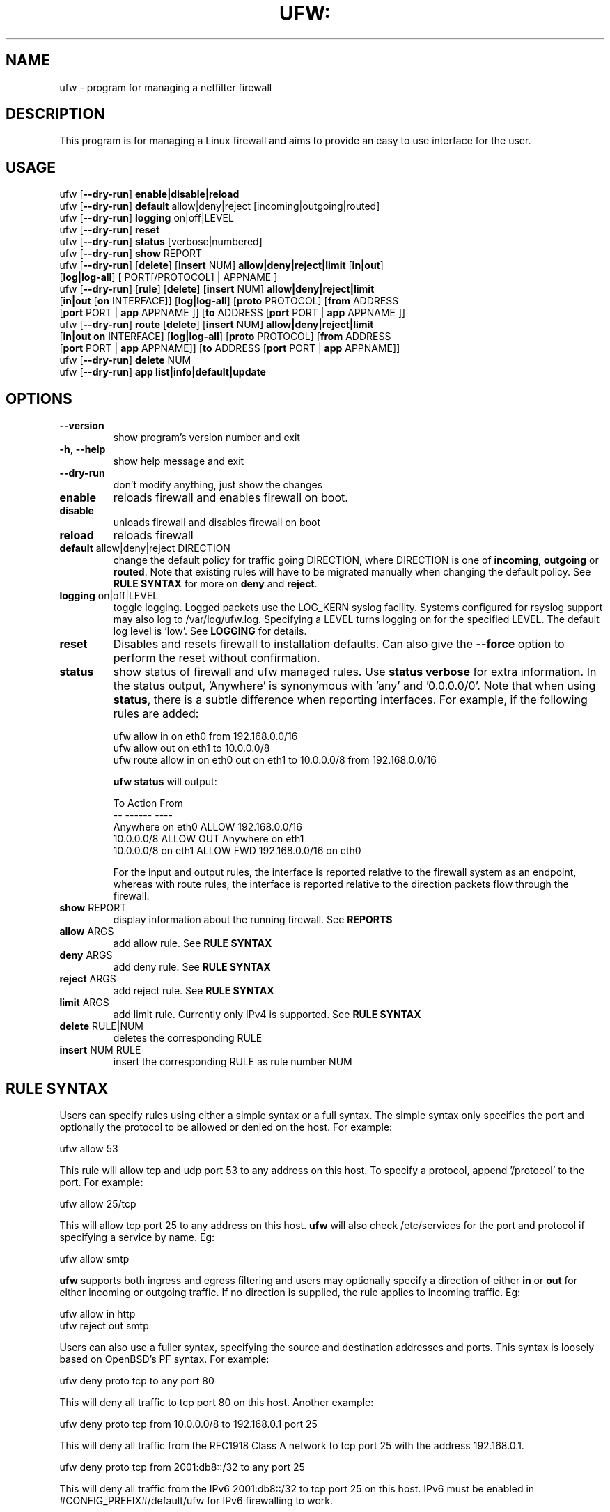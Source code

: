 .TH UFW: "8" "" "July 2015" "July 2015"

.SH NAME
ufw \- program for managing a netfilter firewall
.PP
.SH DESCRIPTION
This program is for managing a Linux firewall and aims to provide an easy to
use interface for the user.

.SH USAGE
.TP
ufw [\fB\-\-dry\-run\fR] \fBenable|disable|reload\fR
.TP
ufw [\fB\-\-dry\-run\fR] \fBdefault\fR allow|deny|reject [incoming|outgoing|routed]
.TP
ufw [\fB\-\-dry\-run\fR] \fBlogging\fR on|off|LEVEL
.TP
ufw [\fB\-\-dry\-run\fR] \fBreset\fR
.TP
ufw [\fB\-\-dry\-run\fR] \fBstatus\fR [verbose|numbered]
.TP
ufw [\fB\-\-dry\-run\fR] \fBshow\fR REPORT
.TP
ufw [\fB\-\-dry\-run\fR] [\fBdelete\fR] [\fBinsert\fR NUM] \fBallow|deny|reject|limit\fR [\fBin|out\fR] [\fBlog|log\-all\fR] [ PORT[/PROTOCOL] | APPNAME ]
.TP
ufw [\fB\-\-dry\-run\fR] [\fBrule\fR] [\fBdelete\fR] [\fBinsert\fR NUM] \fBallow|deny|reject|limit\fR [\fBin|out\fR [\fBon\fR INTERFACE]] [\fBlog|log\-all\fR] [\fBproto\fR PROTOCOL] [\fBfrom\fR ADDRESS [\fBport\fR PORT | \fBapp\fR APPNAME ]] [\fBto\fR ADDRESS [\fBport\fR PORT | \fBapp\fR APPNAME ]]
.TP
ufw [\fB\-\-dry\-run\fR] \fBroute\fR [\fBdelete\fR] [\fBinsert\fR NUM] \fBallow|deny|reject|limit\fR [\fBin|out\fR \fBon\fR INTERFACE] [\fBlog|log\-all\fR] [\fBproto\fR PROTOCOL] [\fBfrom\fR ADDRESS [\fBport\fR PORT | \fBapp\fR APPNAME]] [\fBto\fR ADDRESS [\fBport\fR PORT | \fBapp\fR APPNAME]]
.TP
ufw [\fB\-\-dry\-run\fR] \fBdelete\fR NUM
.TP
ufw [\fB\-\-dry\-run\fR] \fBapp\fR \fBlist|info|default|update\fR

.SH OPTIONS
.TP
\fB\-\-version\fR
show program's version number and exit
.TP
\fB\-h\fR, \fB\-\-help\fR
show help message and exit
.TP
\fB\-\-dry\-run\fR
don't modify anything, just show the changes
.TP
\fBenable\fR
reloads firewall and enables firewall on boot.
.TP
\fBdisable\fR
unloads firewall and disables firewall on boot
.TP
\fBreload\fR
reloads firewall
.TP
\fBdefault\fR allow|deny|reject DIRECTION
change the default policy for traffic going DIRECTION, where DIRECTION is one
of \fBincoming\fR, \fBoutgoing\fR or \fBrouted\fR. Note that existing rules
will have to be migrated manually when changing the default policy. See \fBRULE
SYNTAX\fR for more on \fBdeny\fR and \fBreject\fR.
.TP
\fBlogging\fR on|off|LEVEL
toggle logging. Logged packets use the LOG_KERN syslog facility. Systems
configured for rsyslog support may also log to /var/log/ufw.log. Specifying a
LEVEL turns logging on for the specified LEVEL. The default log level is 'low'.
See \fBLOGGING\fR for details.
.TP
\fBreset\fR
Disables and resets firewall to installation defaults. Can also give the
\fB\-\-force\fR option to perform the reset without confirmation.
.TP
\fBstatus\fR
show status of firewall and ufw managed rules. Use \fBstatus verbose\fR for
extra information. In the status output, 'Anywhere' is synonymous with 'any'
and '0.0.0.0/0'. Note that when using \fBstatus\fR, there is a subtle
difference when reporting interfaces. For example, if the following rules are
added:

  ufw allow in on eth0 from 192.168.0.0/16
  ufw allow out on eth1 to 10.0.0.0/8
  ufw route allow in on eth0 out on eth1 to 10.0.0.0/8 from 192.168.0.0/16

\fBufw status\fR will output:

  To                         Action      From
  --                         ------      ----
  Anywhere on eth0           ALLOW       192.168.0.0/16
  10.0.0.0/8                 ALLOW OUT   Anywhere on eth1
  10.0.0.0/8 on eth1         ALLOW FWD   192.168.0.0/16 on eth0

For the input and output rules, the interface is reported relative to the
firewall system as an endpoint, whereas with route rules, the interface is
reported relative to the direction packets flow through the firewall.

.TP
\fBshow\fR REPORT
display information about the running firewall. See \fBREPORTS\fR
.TP
\fBallow\fR ARGS
add allow rule.  See \fBRULE SYNTAX\fR
.TP
\fBdeny\fR ARGS
add deny rule.  See \fBRULE SYNTAX\fR
.TP
\fBreject\fR ARGS
add reject rule.  See \fBRULE SYNTAX\fR
.TP
\fBlimit\fR ARGS
add limit rule.  Currently only IPv4 is supported.  See \fBRULE SYNTAX\fR
.TP
\fBdelete\fR RULE|NUM
deletes the corresponding RULE
.TP
\fBinsert\fR NUM RULE
insert the corresponding RULE as rule number NUM

.SH "RULE SYNTAX"
.PP
Users can specify rules using either a simple syntax or a full syntax. The
simple syntax only specifies the port and optionally the protocol to be
allowed or denied on the host. For example:

  ufw allow 53

This rule will allow tcp and udp port 53 to any address on this host. To
specify a protocol, append '/protocol' to the port. For example:

  ufw allow 25/tcp

This will allow tcp port 25 to any address on this host. \fBufw\fR will also
check /etc/services for the port and protocol if specifying a service by name.
Eg:

  ufw allow smtp

\fBufw\fR supports both ingress and egress filtering and users may optionally
specify a direction of either \fBin\fR or \fBout\fR for either incoming or
outgoing traffic. If no direction is supplied, the rule applies to incoming
traffic. Eg:

  ufw allow in http
  ufw reject out smtp
.PP
Users can also use a fuller syntax, specifying the source and destination
addresses and ports. This syntax is loosely based on OpenBSD's PF syntax. For
example:

  ufw deny proto tcp to any port 80

This will deny all traffic to tcp port 80 on this host. Another example:

  ufw deny proto tcp from 10.0.0.0/8 to 192.168.0.1 port 25

This will deny all traffic from the RFC1918 Class A network to tcp port 25
with the address 192.168.0.1.

  ufw deny proto tcp from 2001:db8::/32 to any port 25

This will deny all traffic from the IPv6 2001:db8::/32 to tcp port 25 on this
host. IPv6 must be enabled in #CONFIG_PREFIX#/default/ufw for IPv6 firewalling
to work.

  ufw deny in on eth0 to 224.0.0.1 proto igmp

This will deny all igmp traffic to 224.0.0.1 on the eth0 interface.

  ufw allow in on eth0 to 192.168.0.1 proto gre

This will allow all gre traffic to 192.168.0.1 on the eth0 interface.

  ufw allow proto tcp from any to any port 80,443,8080:8090

The above will allow all traffic to tcp ports 80, 443 and 8080\-8090 inclusive.
When specifying multiple ports, the ports list must be numeric, cannot contain
spaces and must be modified as a whole. Eg, in the above example you cannot
later try to delete just the '443' port. You cannot specify more than 15 ports
(ranges count as 2 ports, so the port count in the above example is 4).

Rules for traffic not destined for the host itself but instead for traffic that
should be routed/forwarded through the firewall should specify the \fBroute\fR
keyword before the rule (routing rules differ significantly from PF syntax and
instead take into account netfilter FORWARD chain conventions). For example:

  ufw route allow in on eth1 out on eth2

This will allow all traffic routed to eth2 and coming in on eth1 to traverse
the firewall.

  ufw route allow in on eth0 out on eth1 to 12.34.45.67 port 80 proto tcp

This rule allows any packets coming in on eth0 to traverse the firewall out
on eth1 to tcp port 80 on 12.34.45.67.

In addition to routing rules and policy, you must also setup IP forwarding.
This may be done by setting the following in #CONFIG_PREFIX#/ufw/sysctl.conf:

  net/ipv4/ip_forward=1
  net/ipv6/conf/default/forwarding=1
  net/ipv6/conf/all/forwarding=1

then restarting the firewall:

  ufw disable
  ufw enable

Be aware that setting kernel tunables is operating system specific and
\fBufw\fR sysctl settings may be overridden. See the \fBsysctl\fR manual page
for details.

.PP
\fBufw\fR supports connection rate limiting, which is useful for protecting
against brute\-force login attacks. When a limit rule is used, \fBufw\fR will
normally allow the connection but will deny connections if an IP address
attempts to initiate 6 or more connections within 30 seconds. See
http://www.debian\-administration.org/articles/187 for details. Typical usage
is:

  ufw limit ssh/tcp

.PP
Sometimes it is desirable to let the sender know when traffic is being
denied, rather than simply ignoring it. In these cases, use \fBreject\fR
instead of \fBdeny\fR.  For example:

  ufw reject auth

.PP
By default, \fBufw\fR will apply rules to all available interfaces. To limit
this, specify \fBDIRECTION on INTERFACE\fR, where DIRECTION is one of \fBin\fR
or \fBout\fR (interface aliases are not supported).  For example, to allow all
new incoming http connections on eth0, use:

  ufw allow in on eth0 to any port 80 proto tcp

.PP
To delete a rule, simply prefix the original rule with \fBdelete\fR. For
example, if the original rule was:

  ufw deny 80/tcp

Use this to delete it:

  ufw delete deny 80/tcp

You may also specify the rule by NUM, as seen in the \fBstatus numbered\fR
output. For example, if you want to delete rule number '3', use:

  ufw delete 3

If you have IPv6 enabled and are deleting a generic rule that applies to both
IPv4 and IPv6 (eg 'ufw allow 22/tcp'), deleting by rule number will delete only
the specified rule. To delete both with one command, prefix the original rule
with \fBdelete\fR.
.PP
To insert a rule, specify the new rule as normal, but prefix the rule with
the rule number to insert. For example, if you have four rules, and you want
to insert a new rule as rule number three, use:

  ufw insert 3 deny to any port 22 from 10.0.0.135 proto tcp

To see a list of numbered rules, use:

  ufw status numbered

.PP
\fBufw\fR supports per rule logging. By default, no logging is performed when
a packet matches a rule. Specifying \fBlog\fR will log all new connections
matching the rule, and \fBlog\-all\fR will log all packets matching the rule.
For example, to allow and log all new ssh connections, use:

  ufw allow log 22/tcp

See \fBLOGGING\fR for more information on logging.

.SH EXAMPLES
.PP
Deny all access to port 53:

  ufw deny 53

.PP
Allow all access to tcp port 80:

  ufw allow 80/tcp

.PP
Allow all access from RFC1918 networks to this host:

  ufw allow from 10.0.0.0/8
  ufw allow from 172.16.0.0/12
  ufw allow from 192.168.0.0/16

.PP
Deny access to udp port 514 from host 1.2.3.4:

  ufw deny proto udp from 1.2.3.4 to any port 514

.PP
Allow access to udp 1.2.3.4 port 5469 from 1.2.3.5 port 5469:

  ufw allow proto udp from 1.2.3.5 port 5469 to 1.2.3.4 port 5469

.SH REMOTE MANAGEMENT
.PP
When running \fBufw enable\fR or starting \fBufw\fR via its initscript,
\fBufw\fR will flush its chains. This is required so \fBufw\fR can maintain a
consistent state, but it may drop existing connections (eg ssh). \fBufw\fR
does support adding rules before enabling the firewall, so administrators can
do:

  ufw allow proto tcp from any to any port 22

before running '\fBufw enable\fR'. The rules will still be flushed, but the
ssh port will be open after enabling the firewall. Please note that once
ufw is 'enabled', \fBufw\fR will not flush the chains when adding or removing
rules (but will when modifying a rule or changing the default policy). By
default, \fBufw\fR will prompt when enabling the firewall while running under
ssh. This can be disabled by using '\fBufw \-\-force enable\fR'.

.SH APPLICATION INTEGRATION
.PP
\fBufw\fR supports application integration by reading profiles located in
#CONFIG_PREFIX#/ufw/applications.d. To list the names of application profiles
known to \fBufw\fR, use:

  ufw app list

Users can specify an application name when adding a rule (quoting any profile
names with spaces). For example, when using the simple syntax, users can use:

  ufw allow <name>

Or for the extended syntax:

  ufw allow from 192.168.0.0/16 to any app <name>

You should not specify the protocol with either syntax, and with the extended
syntax, use \fBapp\fR in place of the \fBport\fR clause.

Details on the firewall profile for a given application can be seen with:

  ufw app info <name>

where '<name>' is one of the applications seen with the \fFapp list\fR command.
User's may also specify \fBall\fR to see the profiles for all known
applications.

Syntax for the application profiles is a simple .INI format:

  [<name>]
  title=<title>
  description=<description>
  ports=<ports>

The 'ports' field may specify a comma-separated list of ports/protocols where
the protocol is optional. A range may be specified with 'start:end' and when
a range is specified the protocol is required. For example:

  [SomeService]
  title=Some title
  desctiption=Some description
  ports=123/udp,45,67:89/tcp

In the above example, 'SomeService' may be used in app rules and it specifies
UDP port 123, TCP and UDP on port 45 and TCP ports 67-89 inclusive.

After creating or editing an application profile, user's can run:

  ufw app update <name>

This command will automatically update the firewall with updated profile
information. If specify 'all' for name, then all the profiles will be updated.
To update a profile and add a new rule to the firewall automatically, user's
can run:

  ufw app update \-\-add\-new <name>

The behavior of the \fBupdate \-\-add\-new\fR command can be configured using:

  ufw app default <policy>

The default application policy is \fBskip\fR, which means that the \fBupdate
\-\-add\-new\fR command will do nothing. Users may also specify a policy of
\fBallow\fR or \fBdeny\fR so the \fBupdate \-\-add\-new\fR command may
automatically update the firewall.  \fBWARNING:\fR it may be a security to risk
to use a default \fBallow\fR policy for application profiles. Carefully
consider the security ramifications before using a default \fBallow\fR policy.

.SH LOGGING
.PP
\fBufw\fR supports multiple logging levels. \fBufw\fR defaults to a loglevel
of 'low' when a loglevel is not specified. Users may specify a loglevel with:

  ufw logging LEVEL

LEVEL may be 'off', 'low', 'medium', 'high' and 'full'. Log levels are defined
as:
.TP
\fBoff\fR
disables ufw managed logging
.TP
\fBlow\fR
logs all blocked packets not matching the defined policy (with rate limiting),
as well as packets matching logged rules
.TP
\fBmedium\fR
log level low, plus all allowed packets not matching the defined policy, all
INVALID packets, and all new connections.  All logging is done with rate
limiting.
.TP
\fBhigh\fR
log level medium (without rate limiting), plus all packets with rate limiting
.TP
\fBfull\fR
log level high without rate limiting

.PP
Loglevels above medium generate a lot of logging output, and may quickly fill
up your disk. Loglevel medium may generate a lot of logging output on a busy
system.
.PP
Specifying 'on' simply enables logging at log level 'low' if logging is
currently not enabled.

.SH REPORTS
.PP
The following reports are supported. Each is based on the live system and with
the exception of the \fBlistening\fR report, is in raw iptables format:

  raw
  builtins
  before\-rules
  user\-rules
  after\-rules
  logging\-rules
  listening
  added

The \fBraw\fR report shows the complete firewall, while the others show a
subset of what is in the \fBraw\fR report.
.PP
The \fBlistening\fR report will display the ports on the live system in the
listening state for tcp and the open state for udp, along with the address of
the interface and the executable listening on the port. An '*' is used in
place of the address of the interface when the executable is bound to all
interfaces on that port. Following this information is a list of rules which
may affect connections on this port. The rules are listed in the order they are
evaluated by the kernel, and the first match wins. Please note that the
default policy is not listed and tcp6 and udp6 are shown only if IPV6 is
enabled.
.PP
The \fBadded\fR report displays the list of rules as they were added on the
command\-line. This report does not show the status of the running firewall
(use '\fBufw status\fR' instead). Because rules are normalized by \fBufw\fR,
rules may look different than the originally added rule. Also, \fBufw\fR does
not record command ordering, so an equivalent ordering is used which lists
IPv6\-only rules after other rules.

.SH NOTES
.PP
On installation, \fBufw\fR is disabled with a default incoming policy of deny,
a default forward policy of deny, and a default outgoing policy of allow, with
stateful tracking for NEW connections for incoming and forwarded connections.
In addition to the above, a default ruleset is put in place that does the
following:
.TP
- DROP packets with RH0 headers
.TP
- DROP INVALID packets
.TP
- ACCEPT certain icmp packets (INPUT and FORWARD): destination-unreachable, source-quench, time-exceeded, parameter-problem, and echo-request for IPv4. destination-unreachable, packet-too-big, time-exceeded, parameter-problem, and echo-request for IPv6.
.TP
- ACCEPT icmpv6 packets for stateless autoconfiguration (INPUT)
.TP
- ACCEPT ping replies from IPv6 link-local (ffe8::/10) addresses (INPUT)
.TP
- ACCEPT DHCP client traffic (INPUT)
.TP
- DROP non-local traffic (INPUT)
.TP
- ACCEPT mDNS (zeroconf/bonjour/avahi 224.0.0.251 for IPv4 and ff02::fb for IPv6) for service discovery (INPUT)
.TP
- ACCEPT UPnP (239.255.255.250 for IPv4 and ff02::f for IPv6) for service discovery (INPUT)

.PP
Rule ordering is important and the first match wins. Therefore when adding
rules, add the more specific rules first with more general rules later.
.PP
\fBufw\fR is not intended to provide complete firewall functionality via
its command interface, but instead provides an easy way to add or remove
simple rules.
.PP
The status command shows basic information about the state of the firewall, as
well as rules managed via the \fBufw\fR command. It does not show rules from the
rules files in #CONFIG_PREFIX#/ufw. To see the complete state of the firewall,
users can \fBufw show raw\fR.  This displays the filter, nat, mangle and raw
tables using:

  iptables \-n \-L \-v \-x \-t <table>
  ip6tables \-n \-L \-v \-x \-t <table>

See the \fBiptables\fR and \fBip6tables\fR documentation for more details.
.PP
If the default policy is set to REJECT, \fBufw\fR may interfere with rules
added outside of the ufw framework. See README for details.
.PP
IPV6 is allowed by default. To change this behavior to only accept IPv6 traffic
on the loopback interface, set IPV6 to 'no' in #CONFIG_PREFIX#/default/ufw and
reload \fBufw\fR. When IPv6 is enabled, you may specify rules in the same way
as for IPv4 rules, and they will be displayed with \fBufw status\fR. Rules that
match both IPv4 and IPv6 addresses apply to both IP versions. For example, when
IPv6 is enabled, the following rule will allow access to port 22 for both IPv4
and IPv6 traffic:

  ufw allow 22
.PP
IPv6 over IPv4 tunnels and 6to4 are supported by using the 'ipv6' protocol
('41'). This protocol can only be used with the full syntax. For example:

  ufw allow to 10.0.0.1 proto ipv6
  ufw allow to 10.0.0.1 from 10.4.0.0/16 proto ipv6
.PP
IPSec is supported by using the 'esp' ('50') and 'ah' ('51') protocols. These
protocols can only be used with the full syntax. For example:

  ufw allow to 10.0.0.1 proto esp
  ufw allow to 10.0.0.1 from 10.4.0.0/16 proto esp
  ufw allow to 10.0.0.1 proto ah
  ufw allow to 10.0.0.1 from 10.4.0.0/16 proto ah
.PP
In addition to the command\-line interface, \fBufw\fR also provides a
framework which allows administrators to modify default behavior as well as
take full advantage of netfilter. See the \fBufw\-framework\fR manual page for
more information.

.SH SEE ALSO
.PP
\fBufw\-framework\fR(8), \fBiptables\fR(8), \fBip6tables\fR(8), \fBiptables\-restore\fR(8), \fBip6tables\-restore\fR(8), \fBsysctl\fR(8), \fBsysctl.conf\fR(5)

.SH AUTHOR
.PP
ufw is Copyright 2008-2014, Canonical Ltd.

.PP
ufw and this manual page was originally written by Jamie Strandboge <jamie@canonical\&.com>
